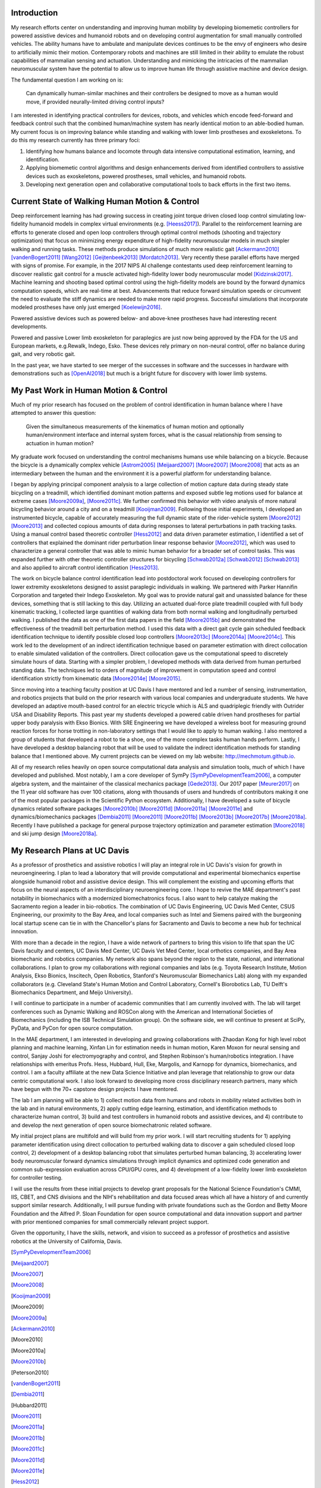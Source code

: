 Introduction
============

My research efforts center on understanding and improving human mobility by
developing biomemetic controllers for powered assistive devices and humanoid
robots and on developing control augmentation for small manually controlled
vehicles. The ability humans have to ambulate and manipulate devices continues
to be the envy of engineers who desire to artificially mimic their motion.
Contemporary robots and machines are still limited in their ability to emulate
the robust capabilities of mammalian sensing and actuation. Understanding and
mimicking the intricacies of the mammalian neuromuscular system have the
potential to allow us to improve human life through assistive machine and
device design.

The fundamental question I am working on is:

   Can dynamically human-similar machines and their controllers be designed to
   move as a human would move, if provided neurally-limited driving control
   inputs?

I am interested in identifying practical controllers for devices, robots, and
vehicles which encode feed-forward and feedback control such that the combined
human/machine system has nearly identical motion to an able-bodied human. My
current focus is on improving balance while standing and walking with lower
limb prostheses and exoskeletons. To do this my research currently has three
primary foci:

1. Identifying how humans balance and locomote through data intensive
   computational estimation, learning, and identification.
2. Applying biomemetic control algorithms and design enhancements derived from
   identified controllers to assistive devices such as exoskeletons, powered
   prostheses, small vehicles, and humanoid robots.
3. Developing next generation open and collaborative computational tools to
   back efforts in the first two items.

Current State of Walking Human Motion & Control
===============================================

Deep reinforcement learning has had growing success in creating joint torque
driven closed loop control simulating low-fidelity humanoid models in complex
virtual environments (e.g. [Heess2017]_). Parallel to the reinforcement
learning are efforts to generate closed and open loop controllers through
optimal control methods (shooting and trajectory optimization) that focus on
minimizing energy expenditure of high-fidelity neuromuscular models in much
simpler walking and running tasks. These methods produce simulations of much
more realistic gait [Ackermann2010]_ [vandenBogert2011]_ [Wang2012]_
[Geijtenbeek2013]_ [Mordatch2013]_. Very recently these parallel efforts have
merged with signs of promise. For example, in the 2017 NIPS AI challenge
contestants used deep reinforcement learning to discover realistic gait control
for a muscle activated high-fidelity lower body neuromuscular model
[Kidzinski2017]_. Machine learning and shooting based optimal control using the
high-fidelity models are bound by the forward dynamics computation speeds,
which are real-time at best. Advancements that reduce forward simulation speeds
or circumvent the need to evaluate the stiff dynamics are needed to make more
rapid progress. Successful simulations that incorporate modeled prostheses have
only just emerged [Koelewijn2016]_.

Powered assistive devices such as powered below- and above-knee prostheses have
had interesting recent developments.

Powered and passive Lower limb exoskeleton for paraplegics are
just now being approved by the FDA for the US and European markets, e.g.Rewalk,
Indego, Esko. These devices rely primary on non-neural control, offer no
balance during gait, and very robotic gait.

In the past year, we have started to see merger of the successes in software
and the successes in hardware with demonstrations such as [OpenAI2018]_ but
much is a bright future for discovery with lower limb systems.

..
   TODO : Add Dembia's paper and Uchida: CMC
   TODO : Add Collin's clutch ankle paper. Add bicycle bmx paper.
   TODO : Ferris/Sawicki for powered ankle

My Past Work in Human Motion & Control
======================================

Much of my prior research has focused on the problem of control identification
in human balance where I have attempted to answer this question:

   Given the simultaneous measurements of the kinematics of human motion and
   optionally human/environment interface and internal system forces, what is
   the casual relationship from sensing to actuation in human motion?

My graduate work focused on understanding the control mechanisms humans use
while balancing on a bicycle. Because the bicycle is a dynamically complex
vehicle [Astrom2005]_ [Meijaard2007]_ [Moore2007]_ [Moore2008]_ that acts as an
intermediary between the human and the environment it is a powerful platform
for understanding balance.

I began by applying principal component analysis to a large collection of
motion capture data during steady state bicycling on a treadmill, which
identified dominant motion patterns and exposed subtle leg motions used for
balance at extreme cases [Moore2009a]_, [Moore2011c]_. We further confirmed
this behavior with video analysis of more natural bicycling behavior around a
city and on a treadmill [Kooijman2009]_. Following those initial experiments, I
developed an instrumented bicycle, capable of accurately measuring the full
dynamic state of the rider-vehicle system [Moore2012]_ [Moore2013]_ and
collected copious amounts of data during responses to lateral perturbations in
path tracking tasks. Using a manual control based theoretic controller
[Hess2012]_ and data driven parameter estimation, I identified a set of
controllers that explained the dominant rider perturbation linear response
behavior [Moore2012]_, which was used to characterize a general controller that
was able to mimic human behavior for a broader set of control tasks. This was
expanded further with other theoretic controller structures for bicycling
[Schwab2012a]_ [Schwab2012]_ [Schwab2013]_ and also applied to aircraft control
identification [Hess2013]_.

The work on bicycle balance control identification lead into postdoctoral work
focused on developing controllers for lower extremity exoskeletons designed to
assist paraplegic individuals in walking. We partnered with Parker Hannifin
Corporation and targeted their Indego Exoskeleton. My goal was to provide
natural gait and unassisted balance for these devices, something that is still
lacking to this day. Utilizing an actuated dual-force plate treadmill coupled
with full body kinematic tracking, I collected large quantities of walking data
from both normal walking and longitudinally perturbed walking. I published the
data as one of the first data papers in the field [Moore2015b]_ and
demonstrated the effectiveness of the treadmill belt perturbation method. I
used this data with a direct gait cycle gain scheduled feedback identification
technique to identify possible closed loop controllers [Moore2013c]_
[Moore2014a]_ [Moore2014c]_. This work led to the development of an indirect
identification technique based on parameter estimation with direct collocation
to enable simulated validation of the controllers. Direct collocation gave us
the computational speed to discretely simulate hours of data. Starting with a
simpler problem, I developed methods with data derived from human perturbed
standing data. The techniques led to orders of magnitude of improvement in
computation speed and control identification strictly from kinematic data
[Moore2014e]_ [Moore2015]_.

Since moving into a teaching faculty position at UC Davis I have mentored and
led a number of sensing, instrumentation, and robotics projects that build on
the prior research with various local companies and undergraduate students. We
have developed an adaptive mouth-based control for an electric tricycle which
is ALS and quadriplegic friendly with Outrider USA and Disability Reports. This
past year my students developed a powered cable driven hand prostheses for
partial upper body paralysis with Ekso Bionics. With SRE Engineering we have
developed a wireless boot for measuring ground reaction forces for horse
trotting in non-laboratory settings that I would like to apply to human
walking. I also mentored a group of students that developed a robot to tie a
shoe, one of the more complex tasks human hands perform. Lastly, I have
developed a desktop balancing robot that will be used to validate the indirect
identification methods for standing balance that I mentioned above. My current
projects can be viewed on my lab website: http://mechmotum.github.io.

All of my research relies heavily on open source computational data analysis
and simulation tools, much of which I have developed and published. Most
notably, I am a core developer of SymPy [SymPyDevelopmentTeam2006]_, a computer
algebra system, and the maintainer of the classical mechanics package
[Gede2013]_. Our 2017 paper [Meurer2017]_ on the 11 year old software has over
100 citations, along with thousands of users and hundreds of contributors
making it one of the most popular packages in the Scientific Python ecosystem.
Additionally, I have developed a suite of bicycle dynamics related software
packages [Moore2010b]_ [Moore2011d]_ [Moore2011a]_ [Moore2011e]_ and
dynamics/biomechanics packages [Dembia2011]_ [Moore2011]_ [Moore2011b]_
[Moore2013b]_ [Moore2017b]_ [Moore2018a]_. Recently I have published a package
for general purpose trajectory optimization and parameter estimation
[Moore2018]_ and ski jump design [Moore2018a]_.

My Research Plans at UC Davis
=============================

As a professor of prosthetics and assistive robotics I will play an integral
role in UC Davis's vision for growth in neuroengineering. I plan to lead a
laboratory that will provide computational and experimental biomechanics
expertise alongside humanoid robot and assistive device design. This will
complement the existing and upcoming efforts that focus on the neural aspects
of an interdisciplinary neuroengineering core. I hope to revive the MAE
department's past notability in biomechanics with a modernized biomechatronics
focus. I also want to help catalyze making the Sacramento region a leader in
bio-robotics. The combination of UC Davis Engineering, UC Davis Med Center,
CSUS Engineering, our proximity to the Bay Area, and local companies such as
Intel and Siemens paired with the burgeoning local startup scene can tie in
with the Chancellor's plans for Sacramento and Davis to become a new hub for
technical innovation.

With more than a decade in the region, I have a wide network of partners to
bring this vision to life that span the UC Davis faculty and centers, UC Davis
Med Center, UC Davis Vet Med Center, local orthotics companies, and Bay Area
biomechanic and robotics companies. My network also spans beyond the region to
the state, national, and international collaborations. I plan to grow my
collaborations with regional companies and labs (e.g. Toyota Research
Institute, Motion Analysis, Ekso Bionics, Inscitech, Open Robotics, Stanford's
Neuromuscular Biomechanics Lab) along with my expanded collaborators (e.g.
Cleveland State's Human Motion and Control Laboratory, Cornell's Biorobotics
Lab, TU Delft's Biomechanics Department, and Meijo University).

I will continue to participate in a number of academic communities that I am
currently involved with. The lab will target conferences such as Dynamic
Walking and ROSCon along with the American and International Societies of
Biomechanics (including the ISB Technical Simulation group). On the software
side, we will continue to present at SciPy, PyData, and PyCon for open source
computation.

In the MAE department, I am interested in developing and growing collaborations
with Zhaodan Kong for high level robot planning and machine learning, Xinfan
Lin for estimation needs in human motion, Karen Moxon for neural sensing and
control, Sanjay Joshi for electromyography and control, and Stephen Robinson's
human/robotics integration. I have relationships with emeritus Profs. Hess,
Hubbard, Hull, Eke, Margolis, and Karnopp for dynamics, biomechanics, and
control. I am a faculty affiliate at the new Data Science Initiative and plan
leverage that relationship to grow our data centric computational work. I also
look forward to developing more cross disciplinary research partners, many which
have begun with the 70+ capstone design projects I have mentored.

The lab I am planning will be able to 1) collect motion data from humans and
robots in mobility related activities both in the lab and in natural
environments, 2) apply cutting edge learning, estimation, and identification
methods to characterize human control, 3) build and test controllers in
humanoid robots and assistive devices, and 4) contribute to and develop the
next generation of open source biomechatronic related software.

My initial project plans are multifold and  will build from my prior work. I
will start recruiting students for 1) applying parameter identification using
direct collocation to perturbed walking data to discover a gain scheduled
closed loop control, 2) development of a desktop balancing robot that simulates
perturbed human balancing, 3) accelerating lower body neuromuscular forward
dynamics simulations through implicit dynamics and  optimized code generation
and common sub-expression evaluation across CPU/GPU cores, and 4) development
of a low-fidelity lower limb exoskeleton for controller testing.

I will use the results from these initial projects to develop grant proposals
for the National Science Foundation's CMMI, IIS, CBET, and CNS divisions and
the NIH's rehabilitation and data focused areas which all have a history of and
currently support similar research. Additionally, I will pursue funding with
private foundations such as the Gordon and Betty Moore Foundation and the
Alfred P. Sloan Foundation for open source computational and data innovation
support and partner with prior mentioned companies for small commercially
relevant project support.

Given the opportunity, I have the skills, network, and vision to succeed as a
professor of prosthetics and assistive robotics at the University of
California, Davis.

.. [SymPyDevelopmentTeam2006]
.. [Meijaard2007]
.. [Moore2007]
.. [Moore2008]
.. [Kooijman2009]
.. [Moore2009]
.. [Moore2009a]
.. [Ackermann2010]
.. [Moore2010]
.. [Moore2010a]
.. [Moore2010b]
.. [Peterson2010]
.. [vandenBogert2011]
.. [Dembia2011]
.. [Hubbard2011]
.. [Moore2011]
.. [Moore2011a]
.. [Moore2011b]
.. [Moore2011c]
.. [Moore2011d]
.. [Moore2011e]
.. [Hess2012]
.. [Schwab2012]
.. [Schwab2012a]
.. [Moore2012]
.. [Wang2012]
.. [Gede2013]
.. [Geijtenbeek2013]
.. [Hess2013]
.. [Schwab2013]
.. [Moore2013]
.. [Moore2013a]
.. [Moore2013b]
.. [Moore2013c]
.. [Mordatch2013]
.. [Moore2014]
.. [Moore2014a]
.. [Moore2015b]
.. [Moore2014c]
.. [Moore2014d]
.. [Moore2014e]
.. [Moore2014f]
.. [Dembia2015]
.. [Moore2015]
.. [Moore2015a]
.. [Moore2016]
.. [Heess2017]
.. [Meurer2017]
.. [Kresie2017]
.. [Kidzinski2017]
.. [Moore2017]
.. [Moore2017a]
.. [Moore2017b]
.. [Moore2017c]
.. [Cloud2018]
.. [Moore2018]
.. [Moore2018a]
.. [Moore2018b]
.. [OpenAI2018]
.. [Koelewijn2016]
.. [Astrom2005]
